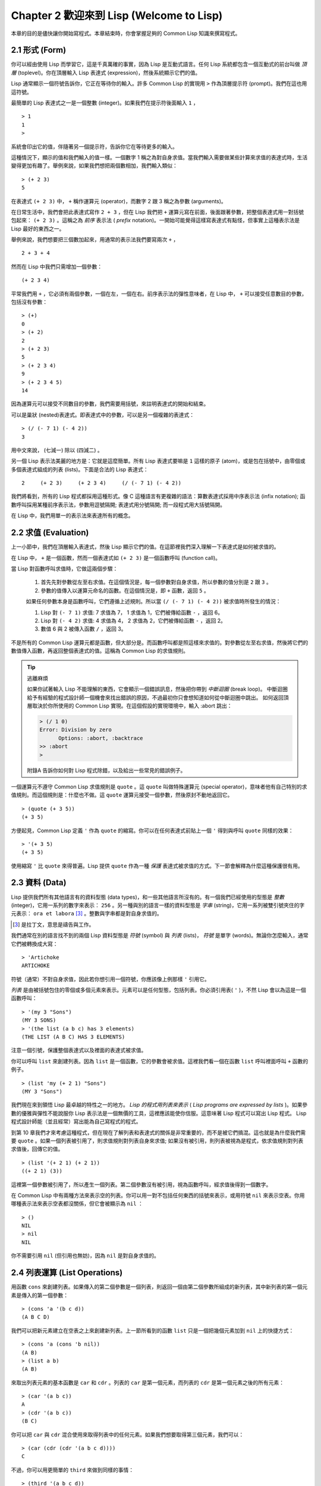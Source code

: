 .. highlight:: cl
   :linenothreshold: 0

Chapter 2 歡迎來到 Lisp (Welcome to Lisp)
****************************************************

本章的目的是儘快讓你開始寫程式。本章結束時，你會掌握足夠的 Common Lisp 知識來撰寫程式。

2.1 形式 (Form)
=======================

你可以經由使用 Lisp 而學習它，這是千真萬確的事實，因為 Lisp 是互動式語言。任何 Lisp 系統都包含一個互動式的前台叫做 *頂層* (toplevel)。你在頂層輸入 Lisp 表達式 (expression)，然後系統顯示它們的值。

Lisp 通常顯示一個符號告訴你，它正在等待你的輸入。許多 Common Lisp 的實現用 ``>`` 作為頂層提示符 (prompt)。我們在這也用這符號。

最簡單的 Lisp 表達式之一是一個整數 (integer)。如果我們在提示符後面輸入 ``1`` ，

::

   > 1
   1
   >

系統會印出它的值，伴隨著另一個提示符，告訴你它在等待更多的輸入。

這種情況下，顯示的值和我們輸入的值一樣。一個數字 1 稱之為對自身求值。當我們輸入需要做某些計算來求值的表達式時，生活變得更加有趣了。舉例來說，如果我們想把兩個數相加，我們輸入類似：

::

   > (+ 2 3)
   5

在表達式 ``(+ 2 3)`` 中，  ``+``  稱作運算元 (operator)，而數字 2 跟 3 稱之為參數 (arguments)。

在日常生活中，我們會把此表達式寫作 ``2 + 3`` ，但在 Lisp 我們把 ``+`` 運算元寫在前面，後面跟著參數，把整個表達式用一對括號包起來： ``(+ 2 3)`` 。這稱之為  *前序* 表示法 ( *prefix* notation)。一開始可能覺得這樣寫表達式有點怪，但事實上這種表示法是 Lisp 最好的東西之一。

舉例來說，我們想要把三個數加起來，用通常的表示法我們要寫兩次 ``+`` ，

::

   2 + 3 + 4

然而在 Lisp 中我們只需增加一個參數：

::

   (+ 2 3 4)

平常我們用 ``+`` ，它必須有兩個參數，一個在左，一個在右。前序表示法的彈性意味者，在 Lisp 中，  ``+``  可以接受任意數目的參數，包括沒有參數：

::

   > (+)
   0
   > (+ 2)
   2
   > (+ 2 3)
   5
   > (+ 2 3 4)
   9
   > (+ 2 3 4 5)
   14

因為運算元可以接受不同數目的參數，我們需要用括號，來註明表達式的開始和結束。

可以是巢狀 (nested)表達式。即表達式中的參數，可以是另一個複雜的表達式：

::

   > (/ (- 7 1) (- 4 2))
   3

用中文來說， (七減一) 除以 (四減二) 。

另一個 Lisp 表示法美麗的地方是：它就是這麼簡單。所有 Lisp 表達式要嘛是 ``1`` 這樣的原子 (atom)，或是包在括號中，由零個或多個表達式組成的列表 (lists)。下面是合法的 Lisp 表達式：

::

   2     (+ 2 3)     (+ 2 3 4)     (/ (- 7 1) (- 4 2))

我們將看到，所有的 Lisp 程式都採用這種形式。像 C 這種語言有更複雜的語法：算數表達式採用中序表示法 (infix notation); 函數呼叫採用某種前序表示法，參數用逗號隔開; 表達式用分號隔開; 而一段程式用大括號隔開。

在 Lisp 中，我們用單一的表示法來表達所有的概念。

2.2 求值 (Evaluation)
========================

上一小節中，我們在頂層輸入表達式，然後 Lisp 顯示它們的值。在這節裡我們深入理解一下表達式是如何被求值的。

在 Lisp 中， ``+`` 是一個函數，然而一個表達式如  ``(+ 2 3)``  是一個函數呼叫 (function call)。

當 Lisp 對函數呼叫求值時，它做這兩個步驟：

  1. 首先先對參數從左至右求值。在這個情況是，每一個參數對自身求值，所以參數的值分別是 ``2`` 跟 ``3`` 。
  2. 參數的值傳入以運算元命名的函數。在這個情況是，即 ``+`` 函數，返回 ``5`` 。

  如果任何參數本身是函數呼叫，它們遵循上述規則。所以當 ``(/ (- 7 1) (- 4 2))`` 被求值時所發生的情況：

  1. Lisp 對 ``(- 7 1)`` 求值: 7 求值為 7， 1 求值為 1，它們被傳給函數 ``-`` ，返回 6。
  2. Lisp 對 ``(- 4 2)`` 求值: 4 求值為 4， 2 求值為 2，它們被傳給函數 ``-`` ，返回 2。
  3. 數值 6 與 2 被傳入函數  ``/``  ，返回 3。

不是所有的 Common Lisp 運算元都是函數，但大部分是。而函數呼叫都是照這樣來求值的。對參數從左至右求值，然後將它們的數值傳入函數，再返回整個表達式的值。這稱為 Common Lisp 的求值規則。

.. tip::

  逃離麻煩

  如果你試著輸入 Lisp 不能理解的東西，它會顯示一個錯誤訊息，然後把你帶到 *中斷迴圈* (break loop)。
  中斷迴圈給予有經驗的程式設計師一個機會來找出錯誤的原因，不過最初你只會想知道如何從中斷迴圈中跳出。
  如何返回頂層取決於你所使用的 Common Lisp 實現。在這個假設的實現環境中，輸入 :abort 跳出：

  .. code-block:: cl

    > (/ 1 0)
    Error: Division by zero
          Options: :abort, :backtrace
    >> :abort
    >

  附錄A 告訴你如何對 Lisp 程式除錯，以及給出一些常見的錯誤例子。

一個運算元不遵守 Common Lisp 求值規則是 ``quote`` 。這 ``quote`` 叫做特殊運算元 (special operator)，意味者他有自己特別的求值規則。而這個規則是：什麼也不做。這 ``quote`` 運算元接受一個參數，然後原封不動地返回它。

::

   > (quote (+ 3 5))
   (+ 3 5)

方便起見，Common Lisp 定義 ``'`` 作為 ``quote`` 的縮寫。你可以在任何表達式前貼上一個 ``'`` 得到與呼叫 ``quote``  同樣的效果：

::

   > '(+ 3 5)
   (+ 3 5)

使用縮寫  ``'``  比  ``quote``  來得普遍。Lisp 提供  ``quote``  作為一種 *保護* 表達式被求值的方式。下一節會解釋為什麼這種保護很有用。

2.3 資料 (Data)
==================

Lisp 提供我們所有其他語言有的資料型態 (data types)，和一些其他語言所沒有的。有一個我們已經使用的型態是 *整數* (integer)，它用一系列的數字來表示： ``256`` 。另一種與別的語言一樣的資料型態是 *字串* (string)，它用一系列被雙引號夾住的字元表示： ``ora et labora`` [#]_ 。整數與字串都是對自身求值的。

.. [#] 是拉丁文，意思是禱告與工作。

我們通常在別的語言找不到的兩個 Lisp 資料型態是 *符號* (symbol) 與 *列表* (lists)， *符號* 是單字 (words)。無論你怎麼輸入，通常它們被轉換成大寫：

::

   > 'Artichoke
   ARTICHOKE

符號（通常）不對自身求值，因此若你想引用一個符號，你應該像上例那樣  ``'``  引用它。

*列表* 是由被括號包住的零個或多個元素來表示。元素可以是任何型態，包括列表。你必須引用表(  ``'``  )，不然 Lisp 會以為這是一個函數呼叫：

::

   > '(my 3 "Sons")
   (MY 3 SONS)
   > '(the list (a b c) has 3 elements)
   (THE LIST (A B C) HAS 3 ELEMENTS)

注意一個引號，保護整個表達式以及裡面的表達式被求值。

你可以呼叫  ``list``  來創建列表。因為  ``list``  是一個函數，它的參數會被求值。這裡我們看一個在函數  ``list``  呼叫裡面呼叫  ``+``  函數的例子。

::

   > (list 'my (+ 2 1) "Sons")
   (MY 3 "Sons")

我們現在來到領悟 Lisp 最卓越的特性之一的地方。  *Lisp 的程式用列表來表示*  (  *Lisp programs are expressed by lists*  )。如果參數的優雅與彈性不能說服你 Lisp 表示法是一個無價的工具，這裡應該能使你信服。這意味著 Lisp 程式可以寫出 Lisp 程式。 Lisp 程式設計師能（並且經常）寫出能為自己寫程式的程式。

到第 10 章我們才來考慮這種程式，但在現在了解列表和表達式的關係是非常重要的，而不是被它們搞混。這也就是為什麼我們需要  ``quote``  。如果一個列表被引用了，則求值規則對列表自身來求值; 如果沒有被引用，則列表被視為是程式，依求值規則對列表求值後，回傳它的值。

::

   > (list '(+ 2 1) (+ 2 1))
   ((+ 2 1) (3))

這裡第一個參數被引用了，所以產生一個列表。第二個參數沒有被引用，視為函數呼叫，經求值後得到一個數字。

在 Common Lisp 中有兩種方法來表示空的列表。你可以用一對不包括任何東西的括號來表示，或用符號 ``nil`` 來表示空表。你用哪種表示法來表示空表都沒關係，但它會被顯示為  ``nil``  ：

::

   > ()
   NIL
   > nil
   NIL

你不需要引用 ``nil`` (但引用也無妨)，因為  ``nil``  是對自身求值的。


2.4 列表運算 (List Operations)
====================================

用函數 ``cons`` 來創建列表。如果傳入的第二個參數是一個列表，則返回一個由第二個參數所組成的新列表，其中新列表的第一個元素是傳入的第一個參數：

::

   > (cons 'a '(b c d))
   (A B C D)

我們可以把新元素建立在空表之上來創建新列表。上一節所看到的函數  ``list``  只是一個把幾個元素加到  ``nil``  上的快捷方式：

::

   > (cons 'a (cons 'b nil))
   (A B)
   > (list a b)
   (A B)

來取出列表元素的基本函數是  ``car``  和  ``cdr``  。列表的  ``car``  是第一個元素，而列表的  ``cdr``  是第一個元素之後的所有元素：

::

   > (car '(a b c))
   A
   > (cdr '(a b c))
   (B C)

你可以把  ``car``  與  ``cdr``  混合使用來取得列表中的任何元素。如果我們想要取得第三個元素，我們可以：

::

   > (car (cdr (cdr '(a b c d))))
   C

不過，你可以用更簡單的  ``third``  來做到同樣的事情：

::

   > (third '(a b c d))
   C

2.5 真與假 (Truth)
===========================

在 Common Lisp 中，符號  ``t``  是表示  ``真``  的預設值。和  ``nil``  一樣，  ``t``  也是對自身求值的。如果參數是一個列表，則函數  ``listp``  返回  ``真``  ：

::

   > (listp '(a b c))
   T

一個函數的回傳值被解釋成  ``真``  或  ``假``  ，則此函數被稱為判斷式 ( *predicate* )。 Common Lisp 中，判斷式的名字通常以  ``p``  結尾。

``假``  在 Common Lisp 中，用  ``nil``  ，空表來表示。如果我們傳給  ``listp``  的參數不是列表，則回傳  ``nil``  。

::

   > (listp 27)
   NIL

因為  ``nil``  在 Common Lisp 中扮演兩個角色，如果參數是一個空表，則函數  ``null``  回傳  ``真``  。

::

   > (null nil)
   T

而如果參數是  ``假``  ，則函數  ``not``  回傳  ``真``  ：

::

  > (not nil)
  T

``null``  與  ``not``  做的是一樣的事情。

在 Common Lisp 中，最簡單的條件式 (conditional)是  ``if``  。它通常接受三個參數：一個  *test*  表達式，一個  *then*  表達式和一個  *else*  表達式。  ``test``  表達式被求值。若為  ``真``  ，則  ``then``  表達式被求值，並回傳這個值。若  ``test``  表達式為  ``假``  ，則  ``else``  表達式被求值，並回傳這個值：

::

   > (if (listp '(a b c))
         (+ 1 2)
         (+ 5 6))
   3
   > (if (listp 27)
         (+ 1 2)
         (+ 5 6))
   11

跟  ``quote``  一樣，  ``if``  是特殊運算元。不能用一個函數來實現，因為函數呼叫的參數永遠會被求值，而  ``if``  的特點是只有最後兩個參數的其中一個會被求值。  ``if``  的最後一個參數是選擇性的。如果你忽略它，預設是  ``nil``  ：

::

   > (if (listp 27)
         (+ 1 2))
   NIL

雖然  ``t``  是  ``真``  的預設表示法，任何不是  ``nil``  的東西，在邏輯的語意中被認為是  ``真``  。

::

   > (if 27 1 2)
   1

邏輯運算元  **and**  和  **or**  與條件式 (conditionals)類似。兩者都接受任意數目的參數，但只對能夠決定回傳值的那幾個參數來作求值。如果所有的參數都為  ``真``  （即不為  ``nil``  )，那麼  ``and``  會返回最後一個參數的值：

::

   > (and t (+ 1 2))
   3

如果其中一個參數為  ``假``  ，那麼之後的所有參數都不會被求值。  ``or``  也是如此，只要碰到一個是  ``真``  的參數，就停止對之後的所有的參數求值。

這兩個運算元稱之為 *巨集* (macro)。跟特殊運算元一樣，巨集可以繞過一般的求值規則。第十章解釋了如何撰寫你自己的巨集。

2.6 函數 (Functions)
===========================

你可以用 ``defun`` 來定義新函數。它通常接受三個以上的參數：一個名字，一列參數 (a list of parameters)，及組成函數主體 (body)的一個或多個表達式。我們可能會這樣定義  ``third``  ：

::

   > (defun our-third (x)
       (car (cdr (cdr x))))
   OUR-THIRD

第一個參數說明此函數的名稱將是 our-third。第二個參數，一個列表 (x)，說明這個函數會接受一個參數 (parameter): x 。這樣使用的占位符 (placeholder) 符號叫做  *變量*  。當變量代表了傳入函數的參數，如這裡的 x ，又被叫做 *參數* ( *parameter* )。

定義的其它部分，  ``(car (cdr (cdr x)))``  ，即所謂的函數主體 (the body of the function)。它告訴 Lisp 怎麼計算此函數的回傳值。所以，呼叫一個  ``our-third``  函數，對於我們作為參數傳入的任何 x，會回傳  ``(car (cdr (cdr x)))``  ：

::

   > (our-third '(a b c d))
   C

既然我們已經看過了變量，就更簡單來了解什麼是符號了。它們是變量的名字，它們本身就是以物件的方式存在。這也是為什麼符號，像列表一樣必須被引用。一個列表必須被引用，不然會被當做程式。一個符號必須要被引用，不然會被當做變量。

你可以把函數定義想成廣義版的 Lisp 表達式。下面的表達式測試 1 和 4 的和是否大於 3 ：

::

   > (> (+ 1 4) 3)
   T

藉由替換這些數字為變量，我們可以寫一個函數，測試任兩數之和是否大於第三個數：

::

   > (defun sum-greater (x y z)
       (> (+ x y) z))
   SUM-GREATER
   > (sum-greater 1 4 3)
   T

Lisp 不對程式、過程 (procedure)及函數來作區別。函數作了所有的事情（事實上，函數是語言的主要部分）。如果你想要把你的函數之一當作是主函數 ( *main* function)，可以這麼做，但你平常就能在頂層中調用任何一個函數。這表示當你寫程式時，你可以把程式分成一小塊一小塊地來作測試。

2.7 遞迴 (Recursion)
===========================

上一節我們定義的函數，呼叫了別的函數來幫它們做事。比如 ``sum-greater`` 呼叫了 ``+`` 和 ``>`` 。函數可以呼叫任何函數，包括自己。自己呼叫自己的函數叫做  *遞迴* (recursive)。 Common Lisp 函數 ``member`` 測試某個東西是否為一個列表的元素。下面是定義成遞迴函數的簡化版：

::

   > (defun our-member (obj lst)
       (if (null lst)
         nil
       (if (eql (car lst) obj)
         lst
         (our-member obj (cdr lst)))))
   OUR-MEMBER

判斷式 ``eql`` 測試它的兩個參數是否相同; 此外，這個定義的所有東西我們之前都學過。下面是它的執行情況：

::

   > (our-member 'b '(a b c))
   (B C)
   > (our-member 'z '(a b c))
   NIL

下面是  ``our-member``  的定義對應到英語的描述。為了測試一個物件 ``obj`` 是否是一個列表 ``lst`` 的成員，我們

  1. 首先檢查 ``lst`` 列表是否為空列表。如果是空列表，那 ``obj`` 一定不是它的成員，結束。
  2. 否則，若 ``obj`` 是列表的第一個元素時，它是列表的一個成員。
  3. 不然，只有當 ``obj`` 是列表其餘部分的元素時，它是列表的一個成員。

當你想要了解遞迴函數是怎麼工作時，把它翻成這樣的敘述會幫助你理解。

起初，許多人覺得遞迴函數很難理解。大部分的理解困難來自對函數使用了一個錯誤的比喻。人們傾向於把函數理解為某種機器。原物料像參數一樣抵達; 某些工作委派給其它函數; 最後組裝起來的成品，被作為一個回傳值運送出去。如果我們用這種比喻來理解函數，那遞迴就自相矛盾了。機器怎可以把工作委派給自己？它已經在忙碌中了。

較好的比喻是，把函數想成一個處理的過程。在過程中，遞迴是在自然不過的事情了。我們經常在日常生活中，看到遞迴的過程。舉例來說，假設一個歷史學家，對歐洲歷史上的人口變化感興趣。研究文獻的過程很可能是：

  1. 取得一個文獻的複本
  2. 尋找關於人口變化的資訊
  3. 如果這份文獻提到其它可能有用的文獻，研究它們。

這個過程是很容易理解的，而且它是遞迴的，因為第三個步驟可能帶出一個或多個同樣的過程。

所以，別把 ``our-member`` 想成是一種測試某個東西是否在一個列表的機器。而是把它想成是，決定某個東西是否在一個列表的規則。如果我們從這個角度來考慮函數，那遞迴的矛盾就不復存在了。

2.8 閱讀Lisp (Reading Lisp)
==============================

上一節我們定義的 ``our-member`` 以五個括號結尾。更複雜的函數定義可能以七、八個括號結尾。剛學 Lisp 的人看到這麼多括號會感到氣餒。這叫人怎麼讀這樣的程式，更不用說寫了？這叫人怎麼知道哪個括號該跟哪個匹配？

答案是，你不需要這麼做。 Lisp 程式設計師用縮排來閱讀及撰寫程式，而不是括號。當他們在寫程式時，他們讓文字編輯器顯示哪個括號該與哪個匹配。任一個好的文字編輯器，特別是 Lisp 系統原生的，都應該能做到括號匹配 (paren-matching)。在這種編輯器中，當你輸入一個括號時，編輯器指出與其匹配的那一個。如果你的編輯器不能匹配括號，別用了，想想如何讓它做到，因為沒有這個功能，你根本不可能寫 Lisp 程式 [1]_ 。

.. [1] 在 vi，你可以用 :set sm 來啟用括號匹配。在 Emacs，M-x lisp-mode 是一個啟用的好方法。

有了好的編輯器，括號匹配不再是個問題。而且因為 Lisp 縮排有通用的慣例，閱讀程式也不是個問題。因為所有人都使用一樣的習慣，你可以忽略那些括號，通過縮排來閱讀程式。

任何有經驗的 Lisp 黑客，會發現如果是這樣的 our-member 的定義很難閱讀：

::

   (defun our-member (obj lst) (if (null lst) nil (if
   (eql (car lst) obj) lst (our-member obj (cdr lst)))))

但如果程式適當地縮排時，他就沒有問題了。你可以忽略大部分的括號而仍能讀懂它：

::

   defun our-member (obj lst)
     if null lst
        nil
        if eql (car lst) obj
           lst
           our-member obj (cdr lst)

事實上，這是一個當你在紙上寫 Lisp 程式的實用方法。等你輸入的時候，可以利用編輯器匹配括號的功能。

2.9 輸入輸出 (Input and Output)
================================

到目前為止，我們已經利用頂層偷偷使用了 I/O。對實際的互動程式來說，這似乎還是不太夠。在這一節，我們來看看幾個輸入輸出的函數。

最普遍的 Common Lisp 輸出函數是 ``format`` 。它接受兩個或兩個以上的參數，第一個參數表示，輸出要在哪裡被印出，第二個參數是字串模版 (String Template)，而剩下的參數，通常是要插入到字串模版物件的列印表示法 (printed representation)。下面是一個典型的例子：

::

   > (format t "~A plus ~A equals ~A. ~%" 2 3 (+ 2 3))
   2 PLUS 3 EQUALS 5
   NIL

注意到有兩個東西被顯示出來。第一行是  ``format``  印出來的。第二行是  呼叫  ``format``  函數的回傳值，就像平常頂層會印出來的一樣。通常像  ``format``  這種函數不會直接在頂層呼叫，而在程式內部中使用，所以回傳值不會被看到。

``format``  的第一個參數  ``t``  表示輸出被送到預設的地方去。通常這會是頂層。第二個參數是一個當作輸出模版的字串。在這字串裡，每一個  ``~A``  表示了被填入的位置，而  ``~%``  表示一個換行。 這些被填入的位置依序被後面的參數替換。

標準的輸入函數是  ``read``  。當沒有參數時，它讀取預設的位置，通常是頂層。下面這一個函數，提示使用者輸入，並回傳任何輸入的東西：

::

   (defun askem (string)
     (format t "~A" string)
     (read))

   它的行為如下：

   > (askem "How old are you?")
   How old are you? 29
   29

記住  ``read``  會一直永遠等在這裡，直到輸入某些東西並（通常要）按下確定 (hit return)。因此，不印出明確的提示訊息是很不明智的，否則你的程式會給人已經當掉的印象，但其實它在等待輸入。

第二件關於  ``read``  需要知道的事是它很強大：  ``read`` 是一個完整的 Lisp 解析器。不僅是讀入字元，然後當作字串回傳它們。它解析它讀入的東西，並回傳產生的 Lisp 物件。在上述的例子，它回傳一個數字。

``askem`` 的定義雖然很短，但它顯示了一些我們在之前的函數沒看過的東西。它的函數主體可以有不只一個表達式。函數主體可以有任意數量的表達式。當函數被呼叫時，他們會依序求值，然後函數會回傳最後一個的值。

在之前的每一節中，我們堅持所謂的 "純粹的" Lisp─即沒有副作用的 Lisp 。一個副作用是指，一個表達式被求值的後果，對外部世界的狀態作了某些改變。當我們對一個如  ``(+ 1 2)``  這樣純粹的 Lisp 表達式求值，沒有產生副作用。它只回傳一個值。但當我們呼叫  ``format``  時，它不僅回傳值，還印出了某些東西。這是一種副作用。

當我們想要寫沒有副作用的程式，那麼定義多個表達式的函數主體就沒有意義了。最後一個表達式的值，會被當成函數的回傳值，而之前表達式的值都被捨棄了。如果這些表達式沒有副作用，你沒有任何理由告訴 lisp ，為什麼要去對它們求值。

2.10 變數 (Variables)
===================================

``let`` 是一個最常用的 Common Lisp 的運算元之一，它讓你引入新的區域變數 (local variable)：

::

   > (let ((x 1) (y 2))
        (+ x y))
   3

一個 ``let`` 表達式有兩個部分。第一個部分是一系列創造新變數的指令，每個的形式為 **(variable expression)** 。 每一個變數會被賦予相對應表達式的值。上述的例子中，我們創造了兩個變數，  ``x``  和  ``y``  ，它們分別被賦予初始值 ``1`` 和 ``2`` 。這些變數只在 ``let`` 的主體內有效。

一列變數與數值後面是一個有表達式的主體，它們依序被求值。在這個例子中，只有一個表達式，呼叫 ``+`` 函數。最後一個表達式的求值作為 ``let`` 的回傳值。以下是一個用 ``let`` 所寫的，更有選擇性的 ``askem`` 函數：

::

   (defun ask-number ()
     (format t "Please enter a number. ")
     (let ((val (read)))
       (if (numberp val)
           val
           (ask-number))))

這個函數創造了變數 ``val`` 來儲存 ``read`` 所回傳的物件。因為它已知道該怎麼處理這個物件，函數可以先觀察你的輸入，再決定是否回傳它。你可能猜到了， ``numberp`` 是一個判斷式，測試它傳入的參數是否為數字。

如果使用者輸入的數字，不是一個數字， ``ask-number`` 呼叫它自己。結果是我們有一個堅持要得到數字的函數：

::

   > (ask-number)
   Please enter a number. a
   Please enter a number. (ho hum)
   Please enter a number. 52
   52

像這些我們已經看過的變數都叫做區域變數。它們只在特定的上下文 (context)中有效的。還有另外一種變數叫做全域變數 (global variable)，是在任何地方都可見的。 [2]_

.. [2] 真正的區別是詞法 (lexical)與特殊變數 (special variable)，但我們到第六章才討論這個主題。

你可以給 ``defparameter`` 傳入一個符號和一個值，來創造一個全域變數：

::

   > (defparameter *glob* 99)
   *GLOB*

像這樣的變數在任何地方都可以存取，除了有表達式定義了相同名字的區域變數。為了避免這種情形發生，通常我們在給全域變數命名時，以星號作開始與結束。剛才我們創造的變數可以唸作 “星-glob-星” (star-glob-star)。

你也可以用 ``defconstant`` 來定義一個全域的常數：

::

   (defconstant limit (+ *glob* 1))

這裡我們不需要給常數一個獨特的名字，因為如果有相同的名字，就會有錯誤產生 (error)。如果你想要檢查某些符號，是否是一個全域變數或常數，用 ``boundp`` ：

::

   > (boundp '*glob*)
   T

2.11 賦值 (Assignment)
================================

在 Common Lisp 中，最普遍的賦值運算元 (assignment operator)是 ``setf`` 。我們可以用它來全域或區域變數作賦值：

::

   > (setf *glob* 98)
   98
   > (let ((n 10))
       (setf n 2)
       n)
   2

如果 ``setf`` 的第一個參數是一個符號(symbol)，且這個符號不是某個區域變數的名字，那麼 ``setf`` 將把這個符號設為全域變數：

::

   > (setf x (list 'a 'b 'c))
   (A B C)

也就是說你可以僅透過賦值，隱式地創造全域變數。明確地使用 ``defparameter`` 會是較好的風格，最起碼在源文件(source files)裡是這樣。

你不僅可以給變數賦值。傳入 ``setf`` 的第一個參數，還可以是一個表達式或一個變數名。在這種情況下，第二個參數的值被插入至第一個參數所參照的地方 (place referred)：

::

   > (setf (car x) 'n)
   N
   > x
   (N B C)

``setf`` 的第一個參數幾乎可以是任何參照到特定位置的表達式。所有這樣的運算元在 附錄D 中被標註為 "可設置的" ("settable")。你可以給任何（偶數）數目的參數至 ``setf`` 。一個這樣的表達式

::

   (setf a b
         c d
         e f)

等同於依序呼叫三個單獨的 ``setf`` 函數：

::

   (setf a b)
   (setf c d)
   (setf e f)

2.12 函數式程式設計 (Functional Programming)
=============================================

函數式程式設計意味著使用具有回傳值的可工作程式，而不是修改東西。它是 Lisp 的主導思維。大部分 Lisp 的內建函數被呼叫是為了得到它們的回傳值，而不是得到它們的副作用。

舉例來說，函數 ``remove`` 接受一個物件和一個列表，並回傳一個不含這個物件的新列表：

::

   > (setf lst '(c a r a t))
   (C A R A T)
   > (remove 'a lst)
   (C R T)

為什麼不乾脆說 ``remove`` 從列表中移除一個物件？因為它不是這麼做的。原來的表沒有被改變：

::

   > lst
   (C A R A T)

若你真的想從列表中移除某些東西怎麼辦？在 Lisp 通常你這麼做，把這個列表當作參數，傳入某些函數，並使用 ``setf`` 處理回傳值。要移除所有在列表 ``x`` 的 ``a`` ，我們這麼做：

::

   (setf x (remove 'a x))

函數式程式設計本質上意味者避免使用如 ``setf`` 的函數。起初可能連想這怎麼可能都很困難，更遑論去做了。怎麼可以只憑回傳值來建立程式？

完全不用到副作用是很不方便的。然而，隨著你進一步閱讀，你會驚訝地發現需要副作用的地方很少。你副作用用得越少，你就更上一層樓。

函數式程式設計最重要的優點之一是，它允許互動式測試 (interactive testing)。在純函數化程式中，你可以測試每個你寫的函數。如果它回傳你預期的值，你可以確信它是對的。這額外的信心，集合起來，會產生巨大的差別。當你改動了程式中的任何一個地方，你會得到即時的轉變。而這種即時的轉變使我們有一種新的程式設計風格。對比於電話與信件，讓我們有一種新的通訊方式。

2.13 迭代 (Iteration)
=========================

當我們想作一些重複的事情時，用迭代比用遞迴更來得自然。典型的例子是用迭代來產生某種表格。這個函數

::

   (defun show-squares (start end)
      (do ((i start (+ i 1)))
          ((> i end) 'done)
        (format t "~A ~A~%" i (* i i))))

列印從 start 到 end 之間的整數的平方：

::

   > (show-squares 2 5)
   2 4
   3 9
   4 16
   5 25
   DONE

這個 ``do`` 巨集是 Common Lisp 中最基本的迭代運算元。跟 ``let`` 一樣， ``do`` 可以創造變數，而且第一個參數是一個變數的規格說明列表。每一個在這個列表的元素可以是以下的形式

::

               (variable  initial  update)

其中 *variable* 是一個符號， *initial* 和 *update* 是表達式。最初每個變數會被賦予相應的 *initial* 的值; 每一次迭代中，它會被賦予相應的 *update* 的值。在 ``show-squares`` 中， ``do`` 只創造了一個變數 ``i`` 。在第一次迭代中， ``i`` 被賦與 ``start`` 的值，在之後的迭代中，它的值會被增加 1 。

第二個傳給 ``do`` 的參數包含了一個或多個表達式。第一個表達式用來測試迭代是否停止。在上面的例子中，測試表達式是 ``(> i end)`` 。剩下來在列表中的表達式會依序被求值，直到迭代停止，而最後一個值會被當作 ``do`` 的回傳值來回傳。所以 ``show-squares`` 總是回傳 ``done`` 。

``do`` 剩下來的參數組成了循環的主體。它們會在每次迭代中依序被求值。在每一次迭代裡，變數被更新，檢查終止測試條件，然後（若測試失敗）主體被求值。

作為比較，以下是遞迴版本的show-squares：

::

   (defun show-squares (i end)
       (if (> i end)
         'done
         (progn
           (format t "~A ~A~%" i (* i i))
           (show-squares (+ i 1) end))))

在這函數中唯一的新東西是 ``progn`` 。它接受任意數目個表達式，對它們依序求值，然後回傳最後一個值。

為了某些特殊情況， Common Lisp 有更簡單的迭代運算元。舉例來說，要走訪一個列表的元素，你可能會使用 ``dolist`` 。以下是一個回傳列表長度的函數：

::

    (defun our-length (lst)
      (let ((len 0))
        (dolist (obj lst)
          (setf len (+ len 1)))
        len))

這裡 ``dolist`` 接受這樣形式的參數 ``(variable expression)`` ，跟著一個具有表達式的主體。主體會被求值，而變數相繼與由表達式所回傳的列表元素綁定。因此上面的循環說，對每一個列表 ``lst`` 中的 ``obj`` ， ``len`` 增加 ``1`` 。很顯然的這個函數的遞迴版本是：

::

   (defun our-length (lst)
     (if (null lst)
         0
         (+ (our-length (cdr lst)) 1)))

也就是說，如果這個列表是空表，它的長度是 ``0`` ; 否則它的長度就是 ``cdr`` 的長度加一。遞迴版本的 ``our-length`` 比較易懂，但因為它不是尾遞迴 (tail-recursive)的形式 ( 13.2 節)，它的效率不那麼高。

2.14 作為物件的函數 (Functions as Objects)
==========================================

函數在 Lisp 中就是一般的物件，像是符號或字串或列表。如果我們把一個函數的名字傳給 ``function`` ，它會回傳相關連的物件。跟 ``quote`` 一樣， ``function`` 是一個特殊運算元，所以我們不用引用 (quote)它的參數：

::

   > (function +)
   #<Compiled-Function + 17BA4E>

這看起來很奇怪的回傳值，是在典型的 Common Lisp 實現中，可能的顯示方法。

到目前為止，我們僅討論過 Lisp 顯示它們與我們輸入它們，看起來是一樣的物件。這個慣例對函數不適用。一個內建函數像是 ``+`` ，在內部可能是一段機械語言程式 (machine language code)。一個 Common Lisp 實現可能選擇任何它所喜歡的外部表示法。

就如同我們可以用 ``'`` 作為 ``quote`` 的縮寫，我們可以用 ``#'`` 作為 ``function`` 的縮寫：

::

   > #'+
   #<Compiled-Function + 17BA4E>

這個縮寫稱之為 升引號 (sharp-quote)。

和別種物件一樣，我們可以把函數當作參數傳入。一個接受函數作為參數的函數是 ``apply`` 。它接受一個函數和一個參數列表，然後回傳把傳入函數應用在傳入參數的結果：

::

   > (apply #'+ '(1 2 3))
   6
   > (+ 1 2 3)
   6

它可以接受任意數目的參數，只要最後一個是列表：

::

   > (apply #'+ 1 2 '(3 4 5))
   15

函數 ``funcall`` 做一樣的事情但參數不需要包裝成列表。

::

   > (funcall #'+ 1 2 3)
   6

::

   什麼是 lambda?

   lambda 表達式中的 lambda 不是運算元。它只是個符號。
   在早期的 Lisp 方言裡有一個目的：函數在內部用列表來代表，
   因此辨別列表與函數的方法，
   是檢查第一個元素是否為符號 lambda 。

   在 Common Lisp 中，你可以用列表來表達函數，
   但在內部被表示成獨特的函數物件。
   因此不再需要 lambda 。

   函數記為

   ((x) (+ x 100))

   而不是

   (lambda (x) (+ x 100)) 也沒什麼矛盾的，
   但 Lisp 程式設計師習慣用符號 lambda ，
   來開始寫函數，因此 Common Lisp 因為這個傳統而保留了 lambda 。

這個 ``defun`` 巨集創造一個函數並替它命名。但函數不需要有名字，而且我們不需要 ``defun`` 來定義他們。像大多數的 Lisp 物件一樣，我們可以直接參照函數。

要直接參照一個整數，我們使用一系列的數字; 要直接參照一個函數，我們使用所謂的 *lambda 表達式* 。一個 lambda 表達式是一個列表，包含符號 lambda ，伴隨著參數列表，與一個由零個或多個表達式所組成的主體。

下面的 lambda 表達式代表一個接受兩個數字，並回傳它們的和的函數：

::

   (lambda (x y)
     (+ x y))

列表 (x y) 是參數列表，跟在它後面的是函數主體。

一個 lambda 表達式可以被當成是函數的名字。就像普通的函數名稱， lambda 表達式可以是函數呼叫的第一個元素，

::

   > ((lambda (x) (+ x 100)) 1)
   101

而透過在 lambda 表達式前面貼上 ``#'`` ，我們得到對應的函數，

::

   > (funcall #'(lambda (x) (+ x 100))
              1)

lambda 表示法除前述用途外，還允許我們使用匿名函數。

2.15 型態 (Types)
=========================

Lisp用非常靈活的方法來處理型態。在很多語言裡，變數是有型態的，而你得宣告變數的型態才能使用它。在 Common Lisp 裡，數值才有型態，而不是變數。你可以想像每一個物件都貼有一個，標明它的型態的標籤。這種方法叫做 *顯式型態* ( *manifest typing* )。你不需要宣告變數的型態，因為任何變數可以存放任何型態的物件。

雖然從來不需要宣告型態，為了效率的原因你可能想要用到它們。型態宣告在第 13.3 節中討論。

Common Lisp 的內建型態組成了一個父子關係的結構 (a hierarchy of subtypes and supertypes)。一個物件總有不止一個型態。舉例來說，數字 27 的型態依普遍性的增加，依序是 ``fixnum`` , ``integer`` , ``rational`` , ``real`` , ``number`` , ``atom`` 和 ``t`` 型態。 (數值型態在第9章討論。)型態 ``t`` 是所有型態的超集 (supertype)。所以每個物件都是 ``t`` 型態。

函數  ``typep``  接受一個物件和一個型態指定，然後若物件是指定的那種型態就回傳真：

::

   > (typep 27 'integer)
   T

當我們遇到各式內建型態時，我們會討論它們。

2.16 展望 (Looking Forward)
==================================

本章僅談到 Lisp 的表面。然而一種非比尋常的語言的形象開始出現了。首先，這語言用一種語法表達所有的程式結構。這種語法是基於列表，列表是一種 Lisp 物件。函數，它本身也是 Lisp 物件，能用列表來表示。而且 Lisp 本身就是 Lisp 程式。幾乎所有你定義的函數與內建的 Lisp 函數沒有任何區別。

不用擔心如果你對這些概念還不太了解。 Lisp 介紹了這麼多新穎的概念，在你能使用它們之前，你得花時間去熟悉它們。不過至少要了解一件事：在這些概念當中，有優雅到令人吃驚的概念。

`Richard Gabriel <http://en.wikipedia.org/wiki/Richard_P._Gabriel>`_ 曾經半開玩笑地描述說 C 是拿來寫 Unix 的語言。我們也可以說 Lisp 是拿來寫 Lisp 的語言。但這是兩種不同的論述。一個可以用自己編寫的語言和一種適合編寫某些特定類型的應用的語言，是根本上不同的。 它開啟了新的程式設計方法：你不但在語言當中寫程式，你還把語言改善成適合你程式的語言。如果你想了解Lisp程式設計的本質，這個概念是一個好的開始。

Chapter 2 總結 (Summary)
================================

1. Lisp 是一種互動式語言。如果你在頂層輸入一個表達式， Lisp 會顯示它的值。

2. Lisp 程式由表達式組成。一個表達式可以是原子，或一個由運算元跟著零個或多個參數的列表。前序表示法意味著運算元可以有任意數目的參數。

3. Common Lisp 函數呼叫的求值規則： 對參數從左至右求值，然後把它們的值傳入由運算元表示的函數。  ``quote``  運算元有自己的求值規則，它逐字不變地返回參數。

4. 除了平常的資料型態， Lisp 有符號與列表。因為 Lisp 程式是用列表來表示的，很簡單寫出能寫程式的程式。

5. 三個基本的列表函數是  ``cons``  ，它創建一個列表;  ``car``  ，它返回列表的第一個元素; 和  ``cdr``  ，它返回第一個元素之後的所有東西。

6. 在 Common Lisp 中， ``t`` 表示 ``真`` ，而  ``nil``  表示  ``假``  。在邏輯的語意中，任何不為  ``nil``  的東西都視為 ``真`` 。基本的條件式是 ``if`` 。 ``and`` 與  ``or``  是相似的條件式。

7. Lisp 主要由函數所組成。你可以用 ``defun`` 來定義新的函數。

8. 一個呼叫自己的函數是遞迴的。一個遞迴函數應該要被視為過程，而不是機器。

9. 括號不是問題，因為程式設計師藉由縮排來閱讀與撰寫 Lisp 程式。

10. 基本的 I/O 函數是 ``read`` ，它包含了一個完整的 Lisp 解析器，以及 ``format`` ，它基由模版來產生輸出。

11. 你可以用 ``let`` 來創造新的區域變數，用  ``defparameter``  來創造全域變數。

12. 賦值運算元是 ``setf`` 。它的第一個參數可以是一個表達式。

13. 函數式程式設計，意味著避免產生副作用，是 Lisp 的主導思維。

14. 基本的迭代運算元是 ``do`` 。

15. 作為一般的 Lisp 物件的函數。它們可以被當成參數傳入，並可以用 lambda 表達式來表示。

16. 在 Lisp 中，數值有型態，而不是變數。

Chapter 2 練習 (Exercises)
==================================

1. 描述下列表達式求值後的結果：

::

   (a)  (+ (- 5 1) (+ 3 7))

   (b)  (list 1 (+ 2 3))

   (c)  (if (listp 1) (+ 1 2) (+ 3 4))

   (d)  (list (and (listp 3) t) (+ 1 2))

2. 給出3種不同表示  ``(a b c)``  的 ``cons 表達式`` 。

3. 使用  ``car``  與 ``cdr``  ，定義一個函數，它回傳一個列表的第四個元素。

4. 定義一個函數，接受兩個參數，回傳兩者當中較大的那個。

5. 這些函數做了什麼？

::

    (a) (defun enigma (x)
          (and (not (null x))
               (or (null (car x))
                   (enigma (cdr x)))))

    (b) (defun mystery (x y)
          (if (null y)
              nil
              (if (eql (car y) x)
                  0
                  (let ((z (mystery x (cdr y))))
                    (and z (+ z 1))))))

6. 下列表達式， x 該是什麼，會得到相同的結果？

::

    (a) > (car (x (cdr '(a (b c) d))))
        B
    (b) > (x 13 (/ 1 0))
        13
    (c) > (x #'list 1 nil)
        (1)


7. 只使用本章所介紹的運算元，定義一個函數，它接受一個列表作為參數，如果有一個元素是列表就回傳真。

8. 給出函數的迭代與遞迴版本：

(a) 接受一個正整數，並印出這麼多數目的點。

(b) 接受一個列表，並回傳 a 在列表中出現的次數。

9. 一位朋友想寫一個函數，它回傳列表中所有非  ``nil``  元素的和。他寫了此函數的兩個版本，但兩個都不能工作。請解釋每一個的錯誤在哪裡，並給出正確的版本。

::

  (a) (defun summit (lst)
        (remove nil lst)
        (apply #'+ lst))

  (b) (defun summit (lst)
        (let ((x (car lst)))
          (if (null x)
              (summit (cdr lst))
              (+ x (summit (cdr lst))))))
